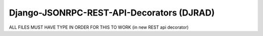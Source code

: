 Django-JSONRPC-REST-API-Decorators (DJRAD)
==========================================

ALL FILES MUST HAVE TYPE IN ORDER FOR THIS TO WORK (in new REST api decorator)
